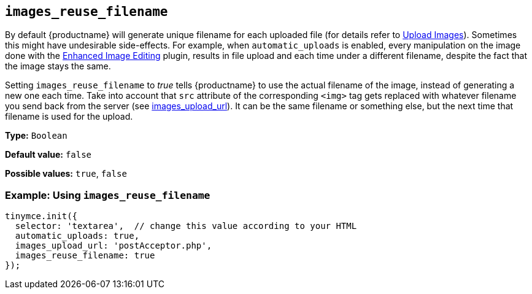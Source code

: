 [[images_reuse_filename]]
== `+images_reuse_filename+`

By default {productname} will generate unique filename for each uploaded file (for details refer to xref:upload-images.adoc#image-uploader-requirements[Upload Images]). Sometimes this might have undesirable side-effects. For example, when `+automatic_uploads+` is enabled, every manipulation on the image done with the xref:editimage.adoc[Enhanced Image Editing] plugin, results in file upload and each time under a different filename, despite the fact that the image stays the same.

Setting `+images_reuse_filename+` to _true_ tells {productname} to use the actual filename of the image, instead of generating a new one each time. Take into account that `+src+` attribute of the corresponding `+<img>+` tag gets replaced with whatever filename you send back from the server (see xref:file-image-upload.adoc#images_upload_url[images_upload_url]). It can be the same filename or something else, but the next time that filename is used for the upload.

*Type:* `+Boolean+`

*Default value:* `+false+`

*Possible values:* `+true+`, `+false+`

=== Example: Using `+images_reuse_filename+`

[source,js]
----
tinymce.init({
  selector: 'textarea',  // change this value according to your HTML
  automatic_uploads: true,
  images_upload_url: 'postAcceptor.php',
  images_reuse_filename: true
});
----

